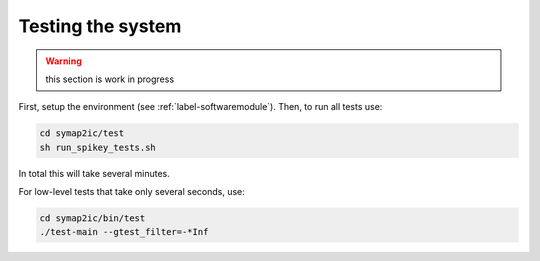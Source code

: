 Testing the system
==================

.. warning:: this section is work in progress

First, setup the environment (see :ref:`label-softwaremodule`).
Then, to run all tests use:

.. code-block:: bash

    cd symap2ic/test
    sh run_spikey_tests.sh

In total this will take several minutes.

For low-level tests that take only several seconds, use:

.. code-block:: bash

    cd symap2ic/bin/test
    ./test-main --gtest_filter=-*Inf
